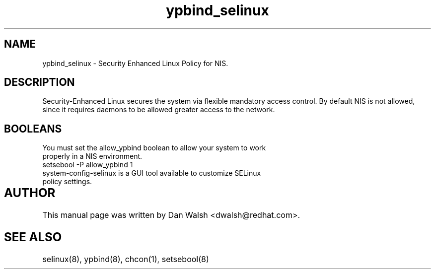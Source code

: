 .TH  "ypbind_selinux"  "8"  "17 Jan 2005" "dwalsh@redhat.com" "ypbind Selinux Policy documentation"
.SH "NAME"
ypbind_selinux \- Security Enhanced Linux Policy for NIS.
.SH "DESCRIPTION"

Security-Enhanced Linux secures the system via flexible mandatory access
control. By default NIS is not allowed, since it requires daemons to be allowed greater access to the network.  
.SH BOOLEANS
.TP
You must set the allow_ypbind boolean to allow your system to work properly in a NIS environment.
.TP
setsebool -P allow_ypbind 1
.TP
system-config-selinux is a GUI tool available to customize SELinux policy settings.
.SH AUTHOR	
This manual page was written by Dan Walsh <dwalsh@redhat.com>.

.SH "SEE ALSO"
selinux(8), ypbind(8), chcon(1), setsebool(8)
